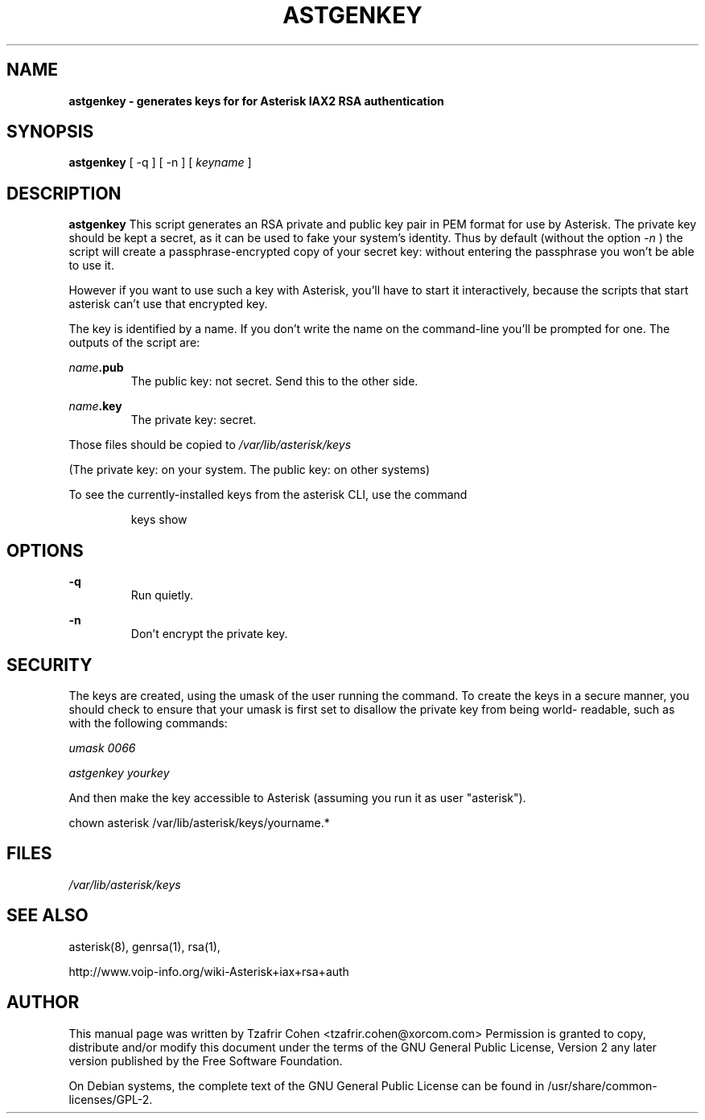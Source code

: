.\" $Header$
.\"
.\"	transcript compatibility for postscript use.
.\"
.\"	synopsis:  .P! <file.ps>
.\"
.de P!
.fl
\!!1 setgray
.fl
\\&.\"
.fl
\!!0 setgray
.fl			\" force out current output buffer
\!!save /psv exch def currentpoint translate 0 0 moveto
\!!/showpage{}def
.fl			\" prolog
.sy sed \-e 's/^/!/' \\$1\" bring in postscript file
\!!psv restore
.
.de pF
.ie     \\*(f1 .ds f1 \\n(.f
.el .ie \\*(f2 .ds f2 \\n(.f
.el .ie \\*(f3 .ds f3 \\n(.f
.el .ie \\*(f4 .ds f4 \\n(.f
.el .tm ? font overflow
.ft \\$1
..
.de fP
.ie     !\\*(f4 \{\
.	ft \\*(f4
.	ds f4\"
'	br \}
.el .ie !\\*(f3 \{\
.	ft \\*(f3
.	ds f3\"
'	br \}
.el .ie !\\*(f2 \{\
.	ft \\*(f2
.	ds f2\"
'	br \}
.el .ie !\\*(f1 \{\
.	ft \\*(f1
.	ds f1\"
'	br \}
.el .tm ? font underflow
..
.ds f1\"
.ds f2\"
.ds f3\"
.ds f4\"
'\" t
.ta 8n 16n 24n 32n 40n 48n 56n 64n 72n
.TH ASTGENKEY 8 "May 14th, 2005" "Asterisk" "Linux Programmer's Manual"
.SH NAME
.B astgenkey \- generates keys for for Asterisk IAX2 RSA authentication
.SH SYNOPSIS
.PP
.B astgenkey
[ \-q ] [ \-n ] [ \fIkeyname\fP ]

.SH DESCRIPTION
.B astgenkey
This script generates an RSA private and public key pair in PEM format
for use by Asterisk.  The private key should be kept a secret, as it can
be used to fake your system's identity.  Thus by default (without the
option
.I \-n
) the script will create a passphrase-encrypted copy of your secret key:
without entering the passphrase you won't be able to use it.

However if you want to use such a key with Asterisk, you'll have to start
it interactively, because the scripts that start asterisk can't use that
encrypted key.

The key is identified by a name. If you don't write the name on the
command-line you'll be prompted for one. The outputs of the script are:

.I name\fB.pub
.RS
The public key: not secret. Send this to the other side.
.RE

.I name\fB.key
.RS
The private key: secret.
.RE

Those files should be copied to
.I /var/lib/asterisk/keys

(The private key: on your system. The public key: on other systems)

To see the currently-installed keys from the asterisk CLI, use the command

.RS
keys show
.RE

.SH OPTIONS
.B \-q
.RS
Run quietly.
.RE

.B \-n
.RS
Don't encrypt the private key.
.RE

.SH SECURITY
The keys are created, using the umask of the user running the command.
To create the keys in a secure manner, you should check to ensure that
your umask is first set to disallow the private key from being world-
readable, such as with the following commands:

.I umask 0066

.I astgenkey yourkey

And then make the key accessible to Asterisk (assuming you run it as
user "asterisk").

  chown asterisk /var/lib/asterisk/keys/yourname.*

.SH FILES
.I /var/lib/asterisk/keys
.RS
.RE

.SH "SEE ALSO"
asterisk(8), genrsa(1), rsa(1),

http://www.voip\-info.org/wiki\-Asterisk+iax+rsa+auth

.SH "AUTHOR"
This manual page was written by Tzafrir Cohen <tzafrir.cohen@xorcom.com>
Permission is granted to copy, distribute and/or modify this document under
the terms of the GNU General Public License, Version 2 any
later version published by the Free Software Foundation.

On Debian systems, the complete text of the GNU General Public
License can be found in /usr/share/common\-licenses/GPL\-2.

